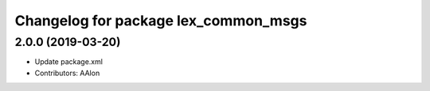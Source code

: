 ^^^^^^^^^^^^^^^^^^^^^^^^^^^^^^^^^^^^^
Changelog for package lex_common_msgs
^^^^^^^^^^^^^^^^^^^^^^^^^^^^^^^^^^^^^

2.0.0 (2019-03-20)
------------------
* Update package.xml
* Contributors: AAlon
